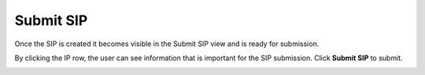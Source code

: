 .. _submit-sip:

************
 Submit SIP
************
Once the SIP is created it becomes visible in the Submit SIP
view and is ready for submission.

By clicking the IP row, the user can see information that is
important for the SIP submission. Click **Submit SIP** to submit.

.. image:: images/submit_sip_submit.png
